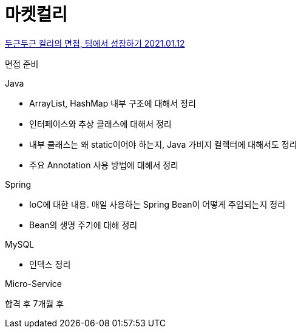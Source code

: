 = 마켓컬리

https://helloworld.kurly.com/blog/experience-the-kurly-interview-process/[두근두근 컬리의 면접, 팀에서 성장하기 2021.01.12]

면접 준비

.Java
* ArrayList, HashMap 내부 구조에 대해서 정리
* 인터페이스와 추상 클래스에 대해서 정리
* 내부 클래스는 왜 static이어야 하는지, Java 가비지 컬렉터에 대해서도 정리
* 주요 Annotation 사용 방법에 대해서 정리

.Spring
* IoC에 대한 내용. 매일 사용하는 Spring Bean이 어떻게 주입되는지 정리
* Bean의 생명 주기에 대해 정리

.MySQL
* 인덱스 정리

.Micro-Service

합격 후 7개월 후
